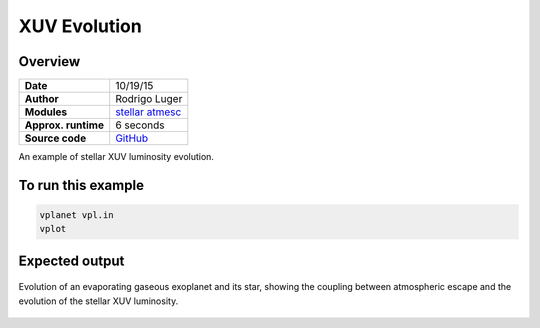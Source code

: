 XUV Evolution
=============

Overview
--------

===================   ============
**Date**              10/19/15
**Author**            Rodrigo Luger
**Modules**           `stellar <../src/stellar.html>`_
                      `atmesc <../src/atmesc.html>`_
**Approx. runtime**   6 seconds
**Source code**       `GitHub <https://github.com/VirtualPlanetaryLaboratory/vplanet-private/tree/master/examples/xuv_evol>`_
===================   ============

An example of stellar XUV luminosity evolution.


To run this example
-------------------

.. code-block:: bash

    vplanet vpl.in
    vplot

Expected output
---------------

.. figure:: xuvevol.png
   :width: 600px
   :align: center

   Evolution of an evaporating gaseous exoplanet and its star, showing the coupling between
   atmospheric escape and the evolution of the stellar XUV luminosity.
